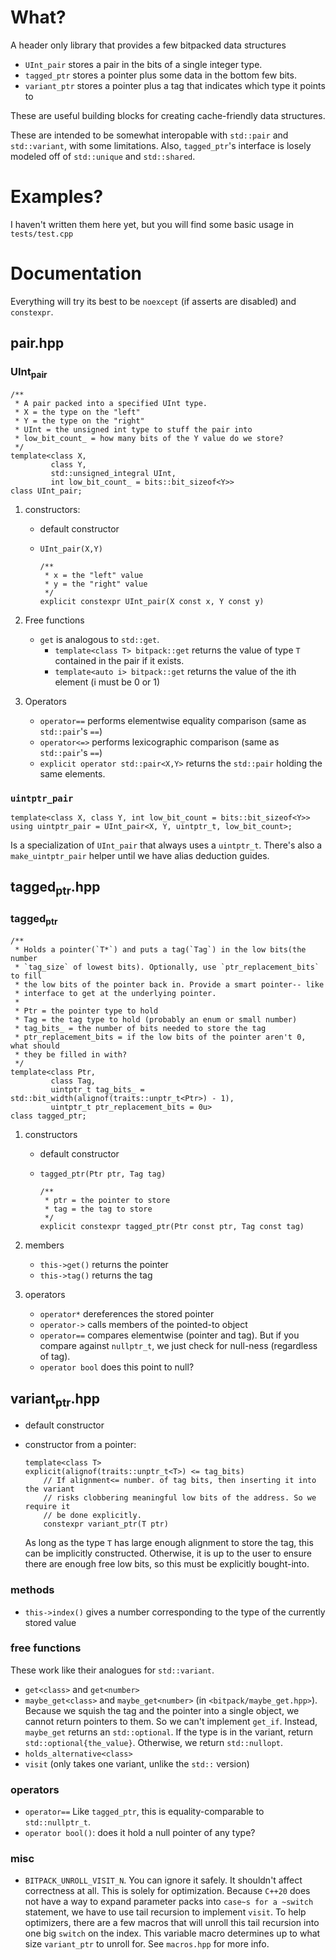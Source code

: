 * What?
A header only library that provides a few bitpacked data structures
- ~UInt_pair~ stores a pair in the bits of a single integer type.
- ~tagged_ptr~ stores a pointer plus some data in the bottom few bits.
- ~variant_ptr~ stores a pointer plus a tag that indicates which type it points to
These are useful building blocks for creating cache-friendly data structures.

These are intended to be somewhat interopable with ~std::pair~ and ~std::variant~, with some limitations. Also, ~tagged_ptr~'s interface is losely modeled off of ~std::unique~ and ~std::shared~.
* Examples?
I haven't written them here yet, but you will find some basic usage in ~tests/test.cpp~
* Documentation
Everything will try its best to be ~noexcept~ (if asserts are disabled) and ~constexpr~.
** pair.hpp
*** UInt_pair
#+BEGIN_SRC c++
/**
 ,* A pair packed into a specified UInt type.
 ,* X = the type on the "left"
 ,* Y = the type on the "right"
 ,* UInt = the unsigned int type to stuff the pair into
 ,* low_bit_count_ = how many bits of the Y value do we store?
 ,*/
template<class X,
         class Y,
         std::unsigned_integral UInt,
         int low_bit_count_ = bits::bit_sizeof<Y>>
class UInt_pair;
#+END_SRC
**** constructors:
- default constructor
- ~UInt_pair(X,Y)~
  #+BEGIN_SRC c++
/**
 ,* x = the "left" value
 ,* y = the "right" value
 ,*/
explicit constexpr UInt_pair(X const x, Y const y)
  #+END_SRC
**** Free functions
- ~get~ is analogous to ~std::get~.
  - ~template<class T> bitpack::get~ returns the value of type ~T~ contained in the pair if it exists.
  - ~template<auto i> bitpack::get~ returns the value of the ith element (i must be 0 or 1)
**** Operators
- ~operator==~ performs elementwise equality comparison (same as ~std::pair~'s ~==~)
- ~operator<=>~ performs lexicographic comparison (same as ~std::pair~'s ~==~)
- ~explicit operator std::pair<X,Y>~ returns the ~std::pair~ holding the same elements.
*** ~uintptr_pair~
#+BEGIN_SRC c++
template<class X, class Y, int low_bit_count = bits::bit_sizeof<Y>>
using uintptr_pair = UInt_pair<X, Y, uintptr_t, low_bit_count>;
#+END_SRC
Is a specialization of ~UInt_pair~ that always uses a ~uintptr_t~. There's also a ~make_uintptr_pair~ helper until we have alias deduction guides.
** tagged_ptr.hpp
*** tagged_ptr
#+BEGIN_SRC c++
/**
 ,* Holds a pointer(`T*`) and puts a tag(`Tag`) in the low bits(the number
 ,* `tag_size` of lowest bits). Optionally, use `ptr_replacement_bits` to fill
 ,* the low bits of the pointer back in. Provide a smart pointer-- like
 ,* interface to get at the underlying pointer.
 ,*
 ,* Ptr = the pointer type to hold
 ,* Tag = the tag type to hold (probably an enum or small number)
 ,* tag_bits_ = the number of bits needed to store the tag
 ,* ptr_replacement_bits = if the low bits of the pointer aren't 0, what should
 ,* they be filled in with?
 ,*/
template<class Ptr,
         class Tag,
         uintptr_t tag_bits_ = std::bit_width(alignof(traits::unptr_t<Ptr>) - 1),
         uintptr_t ptr_replacement_bits = 0u>
class tagged_ptr;
#+END_SRC
**** constructors
- default constructor
- ~tagged_ptr(Ptr ptr, Tag tag)~
  #+BEGIN_SRC c++
/**
 ,* ptr = the pointer to store
 ,* tag = the tag to store
 ,*/
explicit constexpr tagged_ptr(Ptr const ptr, Tag const tag)
  #+END_SRC
**** members
- ~this->get()~ returns the pointer
- ~this->tag()~ returns the tag
**** operators
- ~operator*~ dereferences the stored pointer
- ~operator->~ calls members of the pointed-to object
- ~operator==~ compares elementwise (pointer and tag). But if you compare against ~nullptr_t~, we just check for null-ness (regardless of tag).
- ~operator bool~ does this point to null?
** variant_ptr.hpp
- default constructor
- constructor from a pointer:
  #+BEGIN_SRC c++
  template<class T>
  explicit(alignof(traits::unptr_t<T>) <= tag_bits)
      // If alignment<= number. of tag bits, then inserting it into the variant
      // risks clobbering meaningful low bits of the address. So we require it
      // be done explicitly.
      constexpr variant_ptr(T ptr)
  #+END_SRC
  As long as the type ~T~ has large enough alignment to store the tag, this can be implicitly constructed. Otherwise, it is up to the user to ensure there are enough free low bits, so this must be explicitly bought-into.
*** methods
- ~this->index()~ gives a number corresponding to the type of the currently stored value
*** free functions
These work like their analogues for ~std::variant~.
- ~get<class>~ and ~get<number>~
- ~maybe_get<class>~ and ~maybe_get<number>~ (in ~<bitpack/maybe_get.hpp>~). Because we squish the tag and the pointer into a single object, we cannot return pointers to them. So we can't implement ~get_if~. Instead, ~maybe_get~ returns an ~std::optional~. If the type is in the variant, return ~std::optional{the_value}~. Otherwise, we return ~std::nullopt~.
- ~holds_alternative<class>~
- ~visit~ (only takes one variant, unlike the ~std::~ version)
*** operators
- ~operator==~
    Like ~tagged_ptr~, this is equality-comparable to ~std::nullptr_t~.
- ~operator bool()~: does it hold a null pointer of any type?
*** misc
- ~BITPACK_UNROLL_VISIT_N~. You can ignore it safely. It shouldn't affect correctness at all. This is solely for optimization. Because ~C++20~ does not have a way to expand parameter packs into ~case~s for a ~switch~ statement, we have to use tail recursion to implement ~visit~. To help optimizers, there are a few macros that will unroll this tail recursion into one big ~switch~ on the index. This variable macro determines up to what size ~variant_ptr~ to unroll for. See ~macros.hpp~ for more info.
